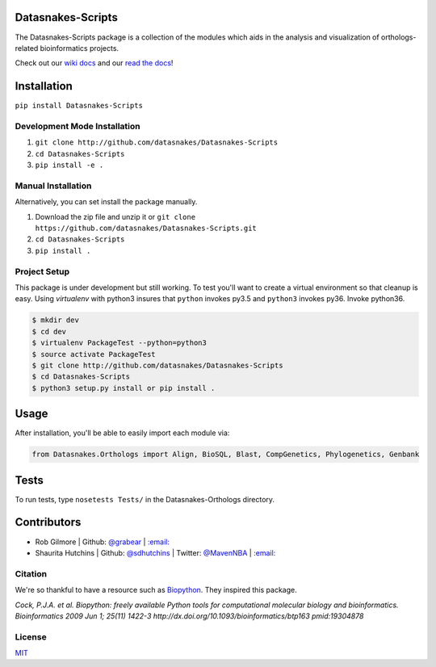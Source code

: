 .. image:: https://travis-ci.org/datasnakes/Datasnakes-Scripts.svg?branch=master
    :target: https://travis-ci.org/datasnakes/Datasnakes-Scripts
.. image:: https://api.codacy.com/project/badge/Grade/9a4ce39423ed4458a0c7fa3610c81ba2
   :target: https://www.codacy.com/app/sdhutchins/Datasnakes-Scripts?utm_source=github.com&amp;utm_medium=referral&amp;utm_content=datasnakes/Datasnakes-Scripts&amp;utm_campaign=Badge_Grade
.. image:: https://badges.gitter.im/gitterHQ/gitter.png
   :target: https://gitter.im/datasnakes/Lobby
.. image:: https://badge.fury.io/py/Datasnakes-Scripts.svg
   :target: https://badge.fury.io/py/Datasnakes-Scripts
.. image:: https://readthedocs.org/projects/datasnakes-scripts/badge/?version=master
   :target: http://datasnakes-scripts.readthedocs.io/en/master/
.. image:: https://img.shields.io/badge/under-development-orange.svg
   :target: https://github.com/datasnakes/Datasnakes-Scripts

Datasnakes-Scripts
--------------------

The Datasnakes-Scripts package is a collection of the modules which aids in
the analysis and visualization of orthologs-related bioinformatics projects.

Check out our `wiki docs <https://github.com/datasnakes/Datasnakes-Scripts/wiki>`__ and our `read the docs <http://datasnakes-scripts.readthedocs.io/en/master/>`__!

Installation
------------
``pip install Datasnakes-Scripts``

Development Mode Installation
~~~~~~~~~~~~~~~~~~~~~~~~~~~~~~
1. ``git clone http://github.com/datasnakes/Datasnakes-Scripts``
2. ``cd Datasnakes-Scripts``
3. ``pip install -e .``

Manual Installation
~~~~~~~~~~~~~~~~~~~~~
Alternatively, you can set install the package manually.

1. Download the zip file and unzip it or ``git clone https://github.com/datasnakes/Datasnakes-Scripts.git``
2. ``cd Datasnakes-Scripts``
3. ``pip install .``

Project Setup
~~~~~~~~~~~~~~~~
This package is under development but still working. To test you'll want to create a virtual
environment so that cleanup is easy. Using *virtualenv* with python3
insures that ``python`` invokes py3.5 and ``python3`` invokes py36. Invoke
python36.

.. code:: bash

    $ mkdir dev
    $ cd dev
    $ virtualenv PackageTest --python=python3
    $ source activate PackageTest
    $ git clone http://github.com/datasnakes/Datasnakes-Scripts
    $ cd Datasnakes-Scripts
    $ python3 setup.py install or pip install .

Usage
-----

After installation, you'll be able to easily import each module via:

.. code:: python

    from Datasnakes.Orthologs import Align, BioSQL, Blast, CompGenetics, Phylogenetics, Genbank

Tests
------
To run tests, type ``nosetests Tests/`` in the Datasnakes-Orthologs directory.

Contributors
------------

-  Rob Gilmore \| Github: `@grabear <https://github.com/grabear>`__ \|
   `:email: <mailto:robgilmore127@gmail.com>`__
-  Shaurita Hutchins \| Github:
   `@sdhutchins <https://github.com/sdhutchins>`__ \| Twitter:
   `@MavenNBA <https://twitter.com/MavenNBA/>`__ \|
   `:email: <mailto:sdhutchins@outlook.com>`__

Citation
~~~~~~~~

We're so thankful to have a resource such as
`Biopython <http://biopython.org/wiki/Biopython>`__. They inspired this
package.

*Cock, P.J.A. et al. Biopython: freely available Python tools for
computational molecular biology and bioinformatics. Bioinformatics 2009
Jun 1; 25(11) 1422-3 http://dx.doi.org/10.1093/bioinformatics/btp163
pmid:19304878*

License
~~~~~~~~
`MIT <https://github.com/datasnakes/Datasnakes-Scripts/blob/master/LICENSE>`_

